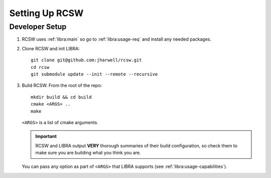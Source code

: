 .. SPDX-License-Identifier: MIT

.. _ln-rcsw-setup:

===============
Setting Up RCSW
===============


.. _ln-rcsw-setup-devel:

Developer Setup
===============

#. RCSW uses :ref:`libra:main` so go to :ref:`libra:usage-req` and install any
   needed packages.

#. Clone RCSW and init LIBRA::

     git clone git@github.com:jharwell/rcsw.git
     cd rcsw
     git submodule update --init --remote --recursive

#. Build RCSW. From the root of the repo::

     mkdir build && cd build
     cmake <ARGS> ..
     make

   ``<ARGS>`` is a list of cmake arguments.

   .. IMPORTANT:: RCSW and LIBRA output **VERY** thorough summaries of their
                  build configuration, so check them to make sure you are
                  building what you think you are.


   You can pass any option as part of ``<ARGS>`` that LIBRA supports (see
   :ref:`libra:usage-capabilities`).
